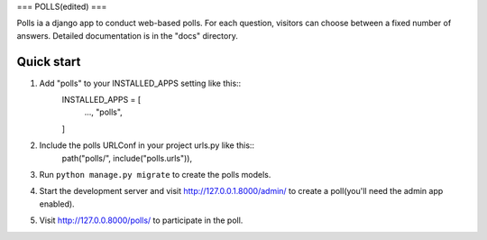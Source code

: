 ===
POLLS(edited)
===

Polls ia a django app to conduct web-based polls. For each question, visitors can choose between a fixed number of answers.
Detailed documentation is in the "docs" directory.

Quick start
-----------
1. Add "polls" to your INSTALLED_APPS setting like this::
    INSTALLED_APPS = [
        ...,
        "polls",
    ]

2. Include the polls URLConf in your project urls.py like this::
    path("polls/", include("polls.urls")),

3. Run ``python manage.py migrate`` to create the polls models.

4. Start the development server and visit http://127.0.0.1.8000/admin/ to create a poll(you'll need the admin app enabled).

5. Visit http://127.0.0.8000/polls/ to participate in the poll.